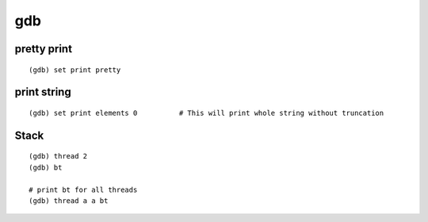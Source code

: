 gdb
+++

pretty print
============

::

    (gdb) set print pretty

print string
============

::

    (gdb) set print elements 0          # This will print whole string without truncation

Stack
=====

::

    (gdb) thread 2
    (gdb) bt

    # print bt for all threads
    (gdb) thread a a bt


